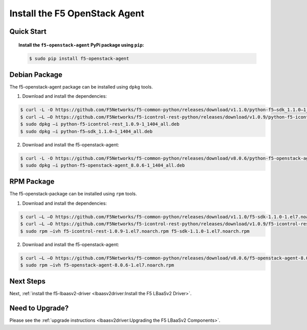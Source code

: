 Install the F5 OpenStack Agent
------------------------------

Quick Start
```````````

.. topic:: Install the ``f5-openstack-agent`` PyPi package using ``pip``:

    .. code-block:: text

        $ sudo pip install f5-openstack-agent


Debian Package
``````````````

The f5-openstack-agent package can be installed using ``dpkg`` tools.

1. Download and install the dependencies:

.. code-block:: bash

    $ curl -L -O https://github.com/F5Networks/f5-common-python/releases/download/v1.1.0/python-f5–sdk_1.1.0–1_1404_all.deb
    $ curl –L –O https://github.com/F5Networks/f5-icontrol-rest-python/releases/download/v1.0.9/python-f5-icontrol-rest_1.0.9-1_1404_all.deb
    $ sudo dpkg –i python-f5-icontrol-rest_1.0.9-1_1404_all.deb
    $ sudo dpkg –i python-f5–sdk_1.1.0–1_1404_all.deb

2. Download and install the f5-openstack-agent:

.. code-block:: bash

    $ curl -L -O https://github.com/F5Networks/f5-common-python/releases/download/v8.0.6/python-f5-openstack-agent_8.0.6-1_1404_all.deb
    $ sudo dpkg –i python-f5-openstack-agent_8.0.6-1_1404_all.deb


RPM Package
```````````

The f5-openstack-package can be installed using ``rpm`` tools.

1. Download and install the dependencies:

.. code-block:: bash

    $ curl –L –O https://github.com/F5Networks/f5-common-python/releases/download/v1.1.0/f5-sdk-1.1.0-1.el7.noarch.rpm
    $ curl –L –O https://github.com/F5Networks/f5-icontrol-rest-python/releases/download/v1.0.9/f5-icontrol-rest-1.0.9-1.el7.noarch.rpm
    $ sudo rpm –ivh f5-icontrol-rest-1.0.9-1.el7.noarch.rpm f5-sdk-1.1.0-1.el7.noarch.rpm


2. Download and install the f5-openstack-agent:

.. code-block:: bash

    $ curl –L –O https://github.com/F5Networks/f5-common-python/releases/download/v8.0.6/f5-openstack-agent-8.0.6-1.el7.noarch.rpm
    $ sudo rpm –ivh f5-openstack-agent-8.0.6-1.el7.noarch.rpm



Next Steps
``````````

Next, :ref:`install the f5-lbaasv2-driver <lbaasv2driver:Install the F5 LBaaSv2 Driver>`.


Need to Upgrade?
````````````````

Please see the :ref:`upgrade instructions <lbaasv2driver:Upgrading the F5 LBaaSv2 Components>`.
